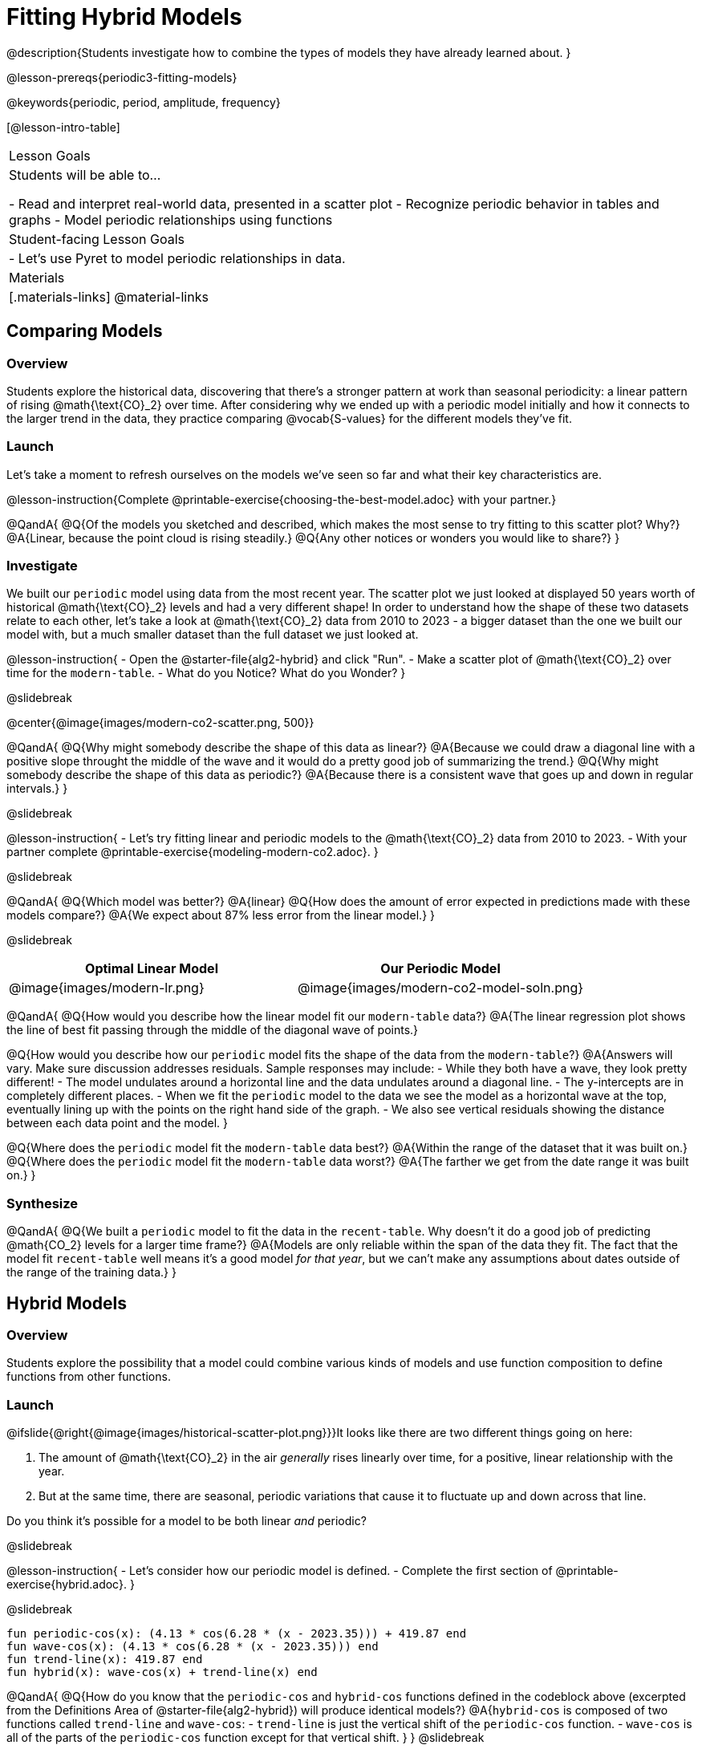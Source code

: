 = Fitting Hybrid Models

@description{Students investigate how to combine the types of models they have already learned about. }

@lesson-prereqs{periodic3-fitting-models}

@keywords{periodic, period, amplitude, frequency}

[@lesson-intro-table]
|===

| Lesson Goals
| Students will be able to...

- Read and interpret real-world data, presented in a scatter plot
- Recognize periodic behavior in tables and graphs
- Model periodic relationships using functions


| Student-facing Lesson Goals
|

- Let's use Pyret to model periodic relationships in data.

| Materials
|[.materials-links]
@material-links

|===

== Comparing Models

=== Overview

Students explore the historical data, discovering that there's a stronger pattern at work than seasonal periodicity: a linear pattern of rising @math{\text{CO}_2} over time. After considering why we ended up with a periodic model initially and how it connects to the larger trend in the data, they practice comparing @vocab{S-values} for the different models they've fit.

=== Launch

Let's take a moment to refresh ourselves on the models we've seen so far and what their key characteristics are.

@lesson-instruction{Complete @printable-exercise{choosing-the-best-model.adoc} with your partner.}

@QandA{
@Q{Of the models you sketched and described, which makes the most sense to try fitting to this scatter plot? Why?}
@A{Linear, because the point cloud is rising steadily.}
@Q{Any other notices or wonders you would like to share?}
}

=== Investigate

We built our `periodic` model using data from the most recent year. The scatter plot we just looked at displayed 50 years worth of historical @math{\text{CO}_2} levels and had a very different shape! In order to understand how the shape of these two datasets relate to each other, let's take a look at @math{\text{CO}_2} data from 2010 to 2023 - a bigger dataset than the one we built our model with, but a much smaller dataset than the full dataset we just looked at.

@lesson-instruction{
- Open the @starter-file{alg2-hybrid} and click "Run".
- Make a scatter plot of @math{\text{CO}_2} over time for the `modern-table`.
- What do you Notice? What do you Wonder?
}

@slidebreak

@center{@image{images/modern-co2-scatter.png, 500}}

@QandA{
@Q{Why might somebody describe the shape of this data as linear?}
@A{Because we could draw a diagonal line with a positive slope throught the middle of the wave and it would do a pretty good job of summarizing the trend.}
@Q{Why might somebody describe the shape of this data as periodic?}
@A{Because there is a consistent wave that goes up and down in regular intervals.}
}

@slidebreak

@lesson-instruction{
- Let's try fitting linear and periodic models to the @math{\text{CO}_2} data from 2010 to 2023.
- With your partner complete @printable-exercise{modeling-modern-co2.adoc}.
}

@slidebreak

@QandA{
@Q{Which model was better?}
@A{linear}
@Q{How does the amount of error expected in predictions made with these models compare?}
@A{We expect about 87% less error from the linear model.} 
}

@slidebreak

[cols="^1a,^1a", options="header"]
|===
| Optimal Linear Model			| Our Periodic Model
|@image{images/modern-lr.png}	|@image{images/modern-co2-model-soln.png}
|===

@QandA{
@Q{How would you describe how the linear model fit our `modern-table` data?}
@A{The linear regression plot shows the line of best fit passing through the middle of the diagonal wave of points.}

@Q{How would you describe how our `periodic` model fits the shape of the data from the `modern-table`?}
@A{Answers will vary. Make sure discussion addresses residuals. Sample responses may include:
 - While they both have a wave, they look pretty different!
 - The model undulates around a horizontal line and the data undulates around a diagonal line.
 - The y-intercepts are in completely different places.
 - When we fit the `periodic` model to the data we see the model as a horizontal wave at the top, eventually lining up with the points on the right hand side of the graph. 
 - We also see vertical residuals showing the distance between each data point and the model.
}

@Q{Where does the `periodic` model fit the `modern-table` data best?}
@A{Within the range of the dataset that it was built on.}
@Q{Where does the `periodic` model fit the `modern-table` data worst?}
@A{The farther we get from the date range it was built on.}
}

=== Synthesize

@QandA{
@Q{We built a `periodic` model to fit the data in the `recent-table`. Why doesn't it do a good job of predicting @math{CO_2} levels for a larger time frame?}
@A{Models are only reliable within the span of the data they fit. The fact that the model fit `recent-table` well means it's a good model _for that year_, but we can't make any assumptions about dates outside of the range of the training data.}
}

== Hybrid Models

=== Overview

Students explore the possibility that a model could combine various kinds of models and use function composition to define functions from other functions.

=== Launch

@ifslide{@right{@image{images/historical-scatter-plot.png}}}It looks like there are two different things going on here:

1. The amount of @math{\text{CO}_2} in the air _generally_ rises linearly over time, for a positive, linear relationship with the year.
2. But at the same time, there are seasonal, periodic variations that cause it to fluctuate up and down across that line.

Do you think it's possible for a model to be both linear _and_ periodic?

@slidebreak

@lesson-instruction{
- Let's consider how our periodic model is defined.
- Complete the first section of @printable-exercise{hybrid.adoc}.
}

@slidebreak

```
fun periodic-cos(x): (4.13 * cos(6.28 * (x - 2023.35))) + 419.87 end 
fun wave-cos(x): (4.13 * cos(6.28 * (x - 2023.35))) end 
fun trend-line(x): 419.87 end 
fun hybrid(x): wave-cos(x) + trend-line(x) end
```

@QandA{
@Q{How do you know that the `periodic-cos` and `hybrid-cos` functions defined in the codeblock above (excerpted from the Definitions Area of @starter-file{alg2-hybrid}) will produce identical models?}
@A{`hybrid-cos` is composed of two functions called `trend-line` and `wave-cos`:
  - `trend-line` is just the vertical shift of the `periodic-cos` function.
  - `wave-cos` is all of the parts of the `periodic-cos` function except for that vertical shift.
}
}
@slidebreak

@QandA{
@Q{What kind of line did the wave of our `periodic` model wrap around?}
@A{horizontal}

@Q{How did that line get defined in our function definition?}
@A{Horizontal lines are defined by a single number - the vertical shift.}
@A{The final term of our `periodic` function definition is the number that defines the position of the horizontal line the wave wraps around.}
}

@slidebreak

Our `periodic-cos` model has two terms:

- The periodic term @math{4.13 \times cos(2\pi(x - 2023.35))}, which described the wave that wrapped around the horizontal midline
- The vertical shift @math{419.87}, which described the (fixed) y-coordinate of the midline

When we zoom out to see the historical @math{\text{CO}_2} data, we see that the wave is undulating on a diagonal and the midline for our model shouldn't be horizontal at all!

@lesson-instruction{
Complete the second section of @printable-exercise{hybrid.adoc}.
}

@slidebreak

@QandA{
@Q{What line should our model wrap around?}
@A{Our line of best fit!}

@Q{What functions did you compose to define your `hybrid-modern` model?}
@A{`wave` and `linear-modern`}

@Q{What happens when you fit your `hybrid-modern` model to the `modern-table` data?}
@A{The model should now look like waves along a diagonal.}
@teacher{If students' waves don't line up with the points, they need to update their `periodic` function definition!}

@Q{How much less error do we expect from predictions made with `hybrid-modern` than with `linear-modern`?}
@A{38%}
}

@slidebreak

*The midline _is_ our linear model!*

By replacing the vertical shift term in our periodic model with the linear model, we get the best of both worlds! Linear behavior for the midline over the years, and periodic behavior for the seasonal variation in @math{\text{CO}_2}.

++++
<style>
/* Add custom CSS to make the math bold, and add coloring to nested circles */
.hybridmath .mathunicode { font-weight: bold !important; }
.hybridCOE .expression { background: white !important; }
.hybridCOE .expression .expression { background: aquamarine !important; }
.hybridCOE .expression .expression .expression { background: lightskyblue !important; }
.hybridCOE .expression .expression .expression .expression {
	background: lightyellow !important;
}
.hybridCOE .expression .expression .expression .expression .expression {
	background: lightpink !important;
}
</style>
++++
[.hybridmath]
@center{*@math{f(x) = 4.13 \times sin(2\pi(x - 2023.1)) + 1.8345x + -3296}*}

@slidebreak

We can visualize the body of the function using the Circles of Evaluation:

[.hybridCOE]
@show{(coe '(+ (* 4.13 (sin (* (* 2 PI) (- x 2023.1)))) (+ (* 1.8345 x) -3296) ))}

@opt{Turn to @opt-printable-exercise{modeling-historical-co2.adoc} and build a hybrid model for the full @math{\text{CO}_2} data.}

=== Synthesize

@QandA{
@Q{Why did our hybrid model fit better than the periodic or linear models alone?}
@A{Because it captures both the overarching historical trend and the seasonal trend.}

@Q{Why doesn't it make sense to compare the S-values the error we expect for predictions made from our `periodic` model for the data in the `modern-table` compares to the error we expect for predictions made for the data in the `recent-table`?}
@A{The datasets have completely different ranges!}

@Q{What would a model look like for a disease like Covid, but with seasonal variations that cause minor peaks and valleys?}
@A{TBD}
}

@strategy{Going Deeper}{
Have your students refer back to @lesson-link{exponential1-exploring-covid}. As with the `recent-table` table in @starter-file{alg2-hybrid}, the starter file there constrains the dataset to show only recent data. This is done for the same reason: to introduce students to a more perfectly-exponential model. Now that students know how to combine terms from different models, they can go back and build a model that fits the entire Covid dataset!
}

